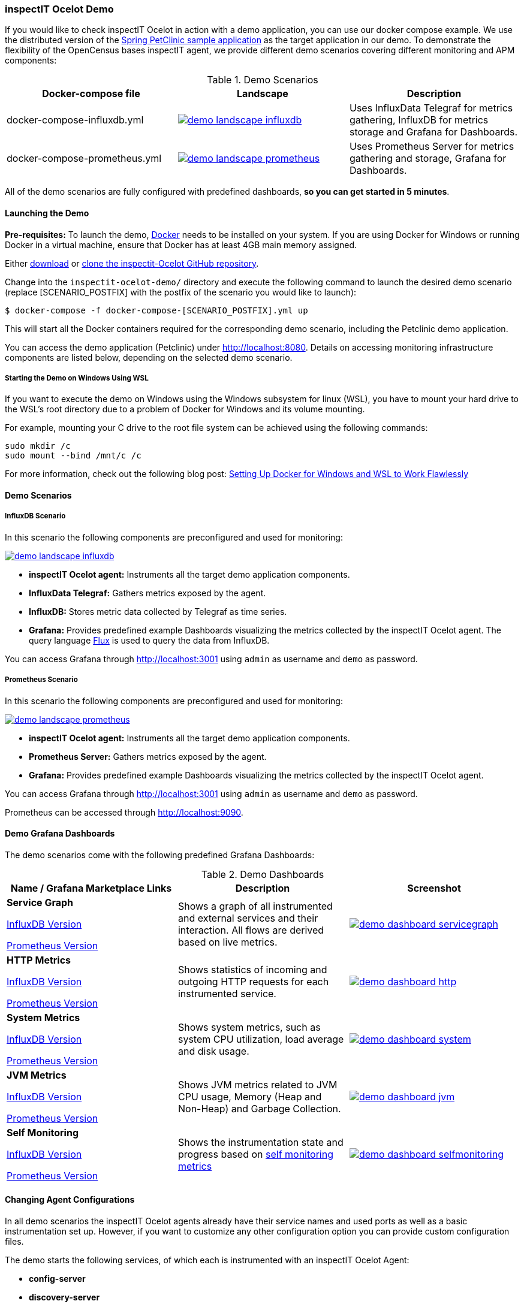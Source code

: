 === inspectIT Ocelot Demo

If you would like to check inspectIT Ocelot in action with a demo application, you can use our docker compose example.
We use the distributed version of the https://github.com/spring-petclinic/spring-petclinic-microservices[Spring PetClinic sample application] as the target application in our demo.
To demonstrate the flexibility of the OpenCensus bases inspectIT agent, we provide different demo scenarios covering different monitoring and APM components:



.Demo Scenarios
|===
|Docker-compose file | Landscape | Description

| docker-compose-influxdb.yml
a| image::demo-landscape-influxdb.png[link=https://openapm.io/landscape?agent=inspectit-ocelot-agent&instrumentation-lib=opencensus&collector=influx-telegraf&storage=influx-db&dashboarding=grafana]
| Uses InfluxData Telegraf for metrics gathering, InfluxDB for metrics storage and Grafana for Dashboards.

| docker-compose-prometheus.yml
a| image::demo-landscape-prometheus.png[link=https://openapm.io/landscape?instrumentation-lib=opencensus&agent=inspectit-ocelot-agent&dashboarding=grafana&collector=prometheus-server]
| Uses Prometheus Server for metrics gathering and storage, Grafana for Dashboards.

|===

All of the demo scenarios are fully configured with predefined dashboards, *so you can get started in 5 minutes*.

==== Launching the Demo

*Pre-requisites:* To launch the demo, https://www.docker.com/[Docker] needs to be installed on your system.
If you are using Docker for Windows or running Docker in a virtual machine, ensure that Docker has at least 4GB main memory assigned.

Either https://github.com/inspectIT/inspectit-oce/archive/master.zip[download] or https://github.com/inspectIT/inspectit-oce[clone the inspectit-Ocelot GitHub repository].

Change into the ```inspectit-ocelot-demo/``` directory and execute the following command to launch the desired demo scenario (replace [SCENARIO_POSTFIX] with the postfix of the scenario you would like to launch):

[subs=attributes+]
```bash
$ docker-compose -f docker-compose-[SCENARIO_POSTFIX].yml up
```

This will start all the Docker containers required for the corresponding demo scenario, including the Petclinic demo application.

You can access the demo application (Petclinic) under http://localhost:8080.
Details on accessing monitoring infrastructure components are listed below, depending on the selected demo scenario.

===== Starting the Demo on Windows Using WSL

If you want to execute the demo on Windows using the Windows subsystem for linux (WSL), you have to mount your hard drive to the WSL's root directory due to a problem of Docker for Windows and its volume mounting.

For example, mounting your C drive to the root file system can be achieved using the following commands:

 sudo mkdir /c
 sudo mount --bind /mnt/c /c

For more information, check out the following blog post: https://nickjanetakis.com/blog/setting-up-docker-for-windows-and-wsl-to-work-flawlessly[Setting Up Docker for Windows and WSL to Work Flawlessly]


==== Demo Scenarios

===== InfluxDB Scenario
In this scenario the following components are preconfigured and used for monitoring:

image::demo-landscape-influxdb.png[link=https://openapm.io/landscape?agent=inspectit-ocelot-agent&instrumentation-lib=opencensus&collector=influx-telegraf&storage=influx-db&dashboarding=grafana]

- *inspectIT Ocelot agent:* Instruments all the target demo application components.
- *InfluxData Telegraf:* Gathers metrics exposed by the agent.
- *InfluxDB:* Stores metric data collected by Telegraf as time series.
- *Grafana:* Provides predefined example Dashboards visualizing the metrics collected by the inspectIT Ocelot agent. The query language https://docs.influxdata.com/flux[Flux] is used to query the data from InfluxDB.

You can access Grafana through http://localhost:3001 using `admin` as username and `demo` as password.

===== Prometheus Scenario
In this scenario the following components are preconfigured and used for monitoring:

image::demo-landscape-prometheus.png[link=https://openapm.io/landscape?instrumentation-lib=opencensus&agent=inspectit-ocelot-agent&dashboarding=grafana&collector=prometheus-server]

- *inspectIT Ocelot agent:* Instruments all the target demo application components.
- *Prometheus Server:* Gathers metrics exposed by the agent.
- *Grafana:* Provides predefined example Dashboards visualizing the metrics collected by the inspectIT Ocelot agent.

You can access Grafana through http://localhost:3001 using `admin` as username and `demo` as password.

Prometheus can be accessed through http://localhost:9090.

==== Demo Grafana Dashboards
The demo scenarios come with the following predefined Grafana Dashboards:

.Demo Dashboards
|===
| Name / Grafana Marketplace Links | Description | Screenshot


| *Service Graph*

https://grafana.com/dashboards/10142[InfluxDB Version]

https://grafana.com/dashboards/10139[Prometheus Version]

| Shows a graph of all instrumented and external services and their interaction.
All flows are derived based on live metrics.
a| image::demo-dashboard-servicegraph.png[link=images/demo-dashboard-servicegraph.png]

| *HTTP Metrics*

https://grafana.com/dashboards/10141[InfluxDB Version]

https://grafana.com/dashboards/10138[Prometheus Version]

| Shows statistics of incoming and outgoing HTTP requests for each instrumented service.
a| image::demo-dashboard-http.png[link=images/demo-dashboard-http.png]

| *System Metrics*

https://grafana.com/dashboards/9601[InfluxDB Version]

https://grafana.com/dashboards/9599[Prometheus Version]

| Shows system metrics, such as system CPU utilization, load average and disk usage.
a| image::demo-dashboard-system.png[link=images/demo-dashboard-system.png]

| *JVM Metrics*

https://grafana.com/dashboards/9600[InfluxDB Version]

https://grafana.com/dashboards/9598[Prometheus Version]

| Shows JVM metrics related to JVM CPU usage, Memory (Heap and Non-Heap) and Garbage Collection.
a| image::demo-dashboard-jvm.png[link=images/demo-dashboard-jvm.png]

| *Self Monitoring*

https://grafana.com/dashboards/10143[InfluxDB Version]

https://grafana.com/dashboards/10140[Prometheus Version]

| Shows the instrumentation state and progress based on <<Self Monitoring, self monitoring metrics>>
a| image::demo-dashboard-selfmonitoring.png[link=images/demo-dashboard-selfmonitoring.png]


|===

==== Changing Agent Configurations

In all demo scenarios the inspectIT Ocelot agents already have their service names and used ports as well as a basic instrumentation set up.
However, if you want to customize any other configuration option you can provide custom configuration files.

The demo starts the following services, of which each is instrumented with an inspectIT Ocelot Agent:

- *config-server*
- *discovery-server*
- *customers-service*
- *visits-service*
- *vets-service*
- *api-gateway*

For each service you can put your own agent configuration files in the
correspondingly named subfolders in ```inspectit-ocelot-demo/agentconfig/```.
For example, if you want to change the configuration of the inspectIT Ocelot
agent attached to the *vets-service*, you can put a YAML-file into ```inspectit-ocelot-demo/agentconfig/vets-service```.

Note that it is not required to restart the demo! The agents listen for updates of the corresponding directories and reconfigure themselves when required.
